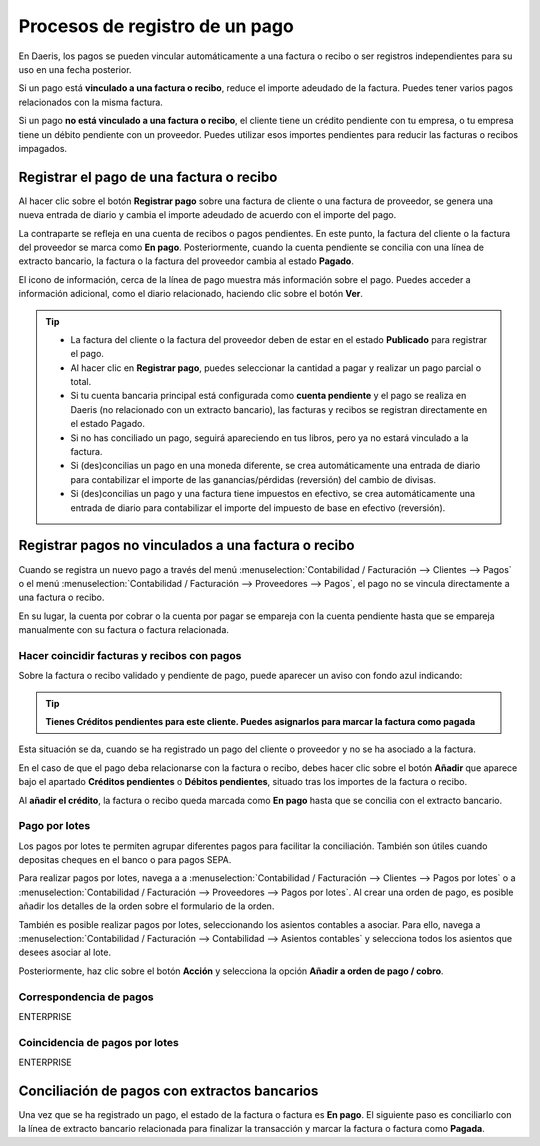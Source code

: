 ===============================
Procesos de registro de un pago
===============================

En Daeris, los pagos se pueden vincular automáticamente a una factura o recibo o ser registros independientes para
su uso en una fecha posterior.

Si un pago está **vinculado a una factura o recibo**, reduce el importe adeudado de la factura. Puedes tener varios pagos
relacionados con la misma factura.

Si un pago **no está vinculado a una factura o recibo**, el cliente tiene un crédito pendiente con tu empresa, o
tu empresa tiene un débito pendiente con un proveedor. Puedes utilizar esos importes pendientes para reducir las
facturas o recibos impagados.

Registrar el pago de una factura o recibo
==========================================
Al hacer clic sobre el botón **Registrar pago** sobre una factura de cliente o una factura de proveedor,
se genera una nueva entrada de diario y cambia el importe adeudado de acuerdo con el importe del pago.

.. image:: procesos/procesos01.png
   :align: center
   :alt: Registrar el pago de una factura o recibo

La contraparte se refleja en una cuenta de recibos o pagos pendientes. En este punto, la factura del cliente o
la factura del proveedor se marca como **En pago**. Posteriormente, cuando la cuenta pendiente se concilia con una línea
de extracto bancario, la factura o la factura del proveedor cambia al estado **Pagado**.

El icono de información, cerca de la línea de pago muestra más información sobre el pago. Puedes acceder a
información adicional, como el diario relacionado, haciendo clic sobre el botón **Ver**.

.. image:: procesos/procesos02.png
   :align: center
   :alt: Registrar el pago de una factura o recibo

.. tip::
   - La factura del cliente o la factura del proveedor deben de estar en el estado **Publicado** para registrar el pago.

   - Al hacer clic en **Registrar pago**, puedes seleccionar la cantidad a pagar y realizar un pago parcial o total.

   - Si tu cuenta bancaria principal está configurada como **cuenta pendiente** y el pago se realiza en Daeris (no relacionado con un extracto bancario), las facturas y recibos se registran directamente en el estado Pagado.

   - Si no has conciliado un pago, seguirá apareciendo en tus libros, pero ya no estará vinculado a la factura.

   - Si (des)concilias un pago en una moneda diferente, se crea automáticamente una entrada de diario para contabilizar el importe de las ganancias/pérdidas (reversión) del cambio de divisas.

   - Si (des)concilias un pago y una factura tiene impuestos en efectivo, se crea automáticamente una entrada de diario para contabilizar el importe del impuesto de base en efectivo (reversión).

Registrar pagos no vinculados a una factura o recibo
======================================================

Cuando se registra un nuevo pago a través del menú :menuselection:`Contabilidad / Facturación --> Clientes --> Pagos` o
el menú :menuselection:`Contabilidad / Facturación --> Proveedores --> Pagos`, el pago no se vincula directamente
a una factura o recibo.

En su lugar, la cuenta por cobrar o la cuenta por pagar se empareja con la cuenta pendiente hasta que se empareja
manualmente con su factura o factura relacionada.

Hacer coincidir facturas y recibos con pagos
----------------------------------------------

Sobre la factura o recibo validado y pendiente de pago, puede aparecer un aviso con fondo azul indicando:

.. tip::
   **Tienes Créditos pendientes para este cliente. Puedes asignarlos para marcar la factura como pagada**

.. image:: procesos/procesos04.png
   :align: center
   :alt: Hacer coincidir facturas y recibos con pagos

Esta situación se da, cuando se ha registrado un pago del cliente o proveedor y no se ha asociado a la factura.

En el caso de que el pago deba relacionarse con la factura o recibo, debes hacer clic sobre el botón **Añadir**
que aparece bajo el apartado **Créditos pendientes** o **Débitos pendientes**, situado tras los importes de
la factura o recibo.

.. image:: procesos/procesos03.png
   :align: center
   :alt: Hacer coincidir facturas y recibos con pagos

Al **añadir el crédito**, la factura o recibo queda marcada como **En pago** hasta que se concilia con el extracto bancario.

Pago por lotes
--------------------------

Los pagos por lotes te permiten agrupar diferentes pagos para facilitar la conciliación. También son útiles cuando
depositas cheques en el banco o para pagos SEPA.

Para realizar pagos por lotes, navega a a :menuselection:`Contabilidad / Facturación --> Clientes --> Pagos por lotes`
o a :menuselection:`Contabilidad / Facturación --> Proveedores --> Pagos por lotes`.
Al crear una orden de pago, es posible añadir los detalles de la orden sobre el formulario de la orden.

.. image:: procesos/procesos06.png
   :align: center
   :alt: Pago por lotes

También es posible realizar pagos por lotes, seleccionando los asientos contables a asociar. Para ello, navega a
:menuselection:`Contabilidad / Facturación --> Contabilidad --> Asientos contables`
y selecciona todos los asientos que desees asociar al lote.

Posteriormente, haz clic sobre el botón **Acción** y selecciona la opción **Añadir a orden de  pago / cobro**.

.. image:: procesos/procesos05.png
   :align: center
   :alt: Pago por lotes


Correspondencia de pagos
--------------------------

ENTERPRISE

Coincidencia de pagos por lotes
----------------------------------

ENTERPRISE

Conciliación de pagos con extractos bancarios
================================================

Una vez que se ha registrado un pago, el estado de la factura o factura es **En pago**.
El siguiente paso es conciliarlo con la línea de extracto bancario relacionada para finalizar la transacción
y marcar la factura o factura como **Pagada**.
